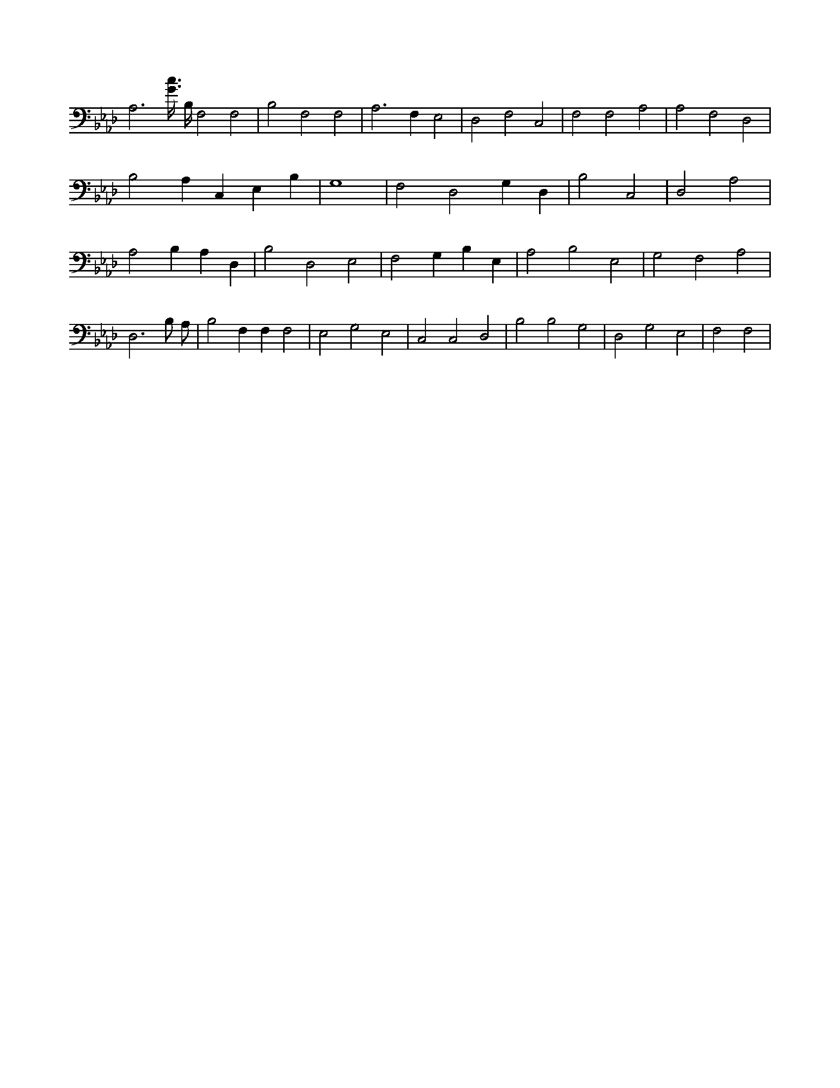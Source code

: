 X:679
L:1/4
M:none
K:AbMaj
A,3 /2 [G3/8c3/8] B,/4 F,2 F,2 | B,2 F,2 F,2 | A,3 F, E,2 | D,2 F,2 C,2 | F,2 F,2 A,2 | A,2 F,2 D,2 | B,2 A, C, E, B, | G,4 | F,2 D,2 G, D, | B,2 C,2 | D,2 A,2 | A,2 B, A, D, | B,2 D,2 E,2 | F,2 G, B, E, | A,2 B,2 E,2 | G,2 F,2 A,2 | D,3 B,/2 A,/2 | B,2 F, F, F,2 | E,2 G,2 E,2 | C,2 C,2 D,2 | B,2 B,2 G,2 | D,2 G,2 E,2 | F,2 F,2 |
